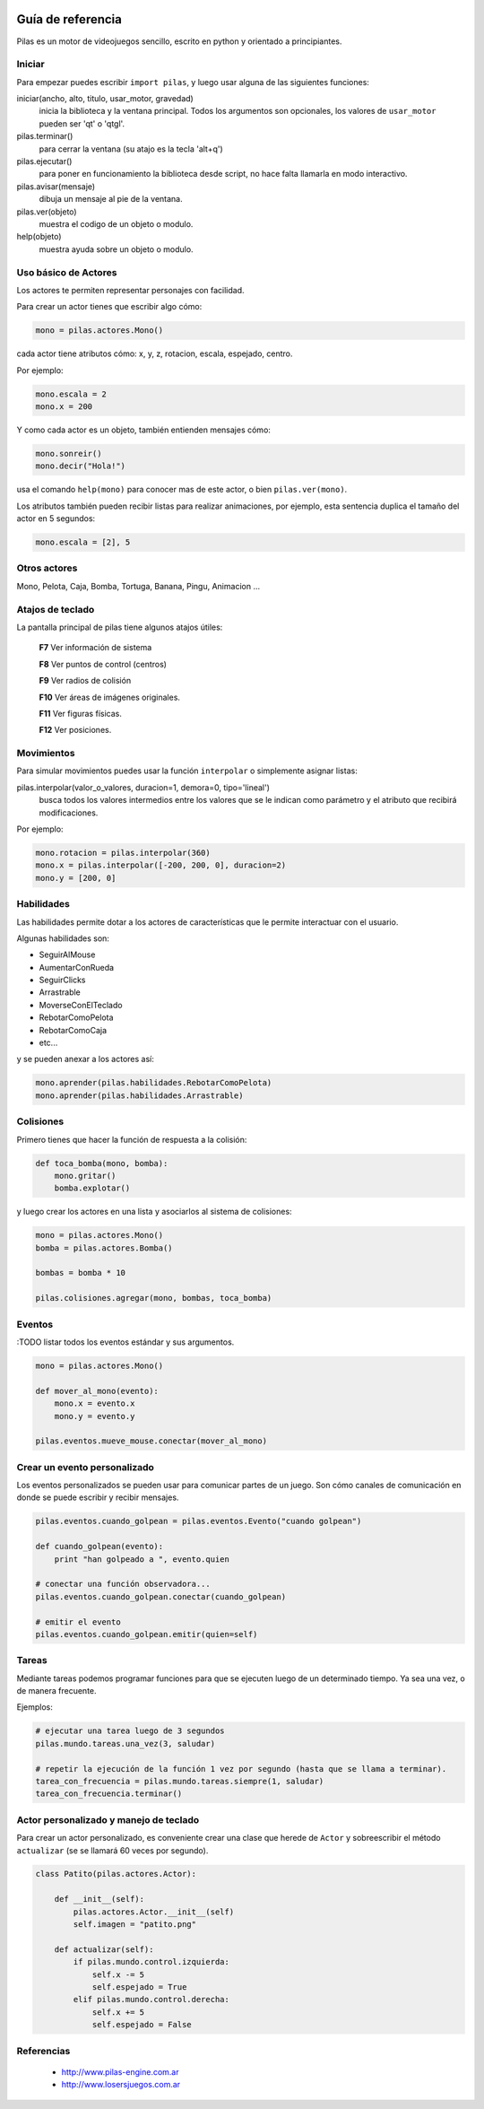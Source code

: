 .. image::
    logo.png
    :align: left
    :width: 7cm

Guía de referencia
==================

Pilas es un motor de videojuegos sencillo, escrito en python
y orientado a principiantes.

Iniciar
-------

Para empezar puedes escribir ``import pilas``, y luego usar alguna
de las siguientes funciones:

iniciar(ancho, alto, titulo, usar_motor, gravedad)
    inicia la biblioteca y la ventana principal. Todos los argumentos son opcionales, los valores de ``usar_motor`` pueden ser 'qt' o 'qtgl'.
pilas.terminar()
    para cerrar la ventana (su atajo es la tecla 'alt+q')
pilas.ejecutar()
    para poner en funcionamiento la biblioteca desde script, no hace falta llamarla en modo interactivo.
pilas.avisar(mensaje)
    dibuja un mensaje al pie de la ventana.
pilas.ver(objeto)
    muestra el codigo de un objeto o modulo.
help(objeto)
    muestra ayuda sobre un objeto o modulo.

Uso básico de Actores
---------------------

Los actores te permiten representar personajes con facilidad.

Para crear un actor tienes que escribir algo cómo:

.. code-block:: python

    mono = pilas.actores.Mono()

cada actor tiene atributos cómo: x, y, z, rotacion, escala, espejado, centro.

Por ejemplo:

.. code-block:: python

    mono.escala = 2
    mono.x = 200

Y como cada actor es un objeto, también entienden
mensajes cómo:

.. code-block:: python

    mono.sonreir()
    mono.decir("Hola!")

usa el comando ``help(mono)`` para conocer mas de
este actor, o bien ``pilas.ver(mono)``.

Los atributos también pueden recibir listas para
realizar animaciones, por ejemplo, esta sentencia
duplica el tamaño del actor en 5 segundos:

.. code-block:: python

    mono.escala = [2], 5


Otros actores
-------------

Mono, Pelota, Caja, Bomba, Tortuga, Banana, Pingu, Animacion ... 

Atajos de teclado
-----------------

La pantalla principal de pilas tiene algunos atajos útiles:

    **F7**  Ver información de sistema

    **F8**  Ver puntos de control (centros)

    **F9**  Ver radios de colisión

    **F10**  Ver áreas de imágenes originales.

    **F11**  Ver figuras físicas.

    **F12**  Ver posiciones.


Movimientos
-----------

Para simular movimientos puedes usar la función ``interpolar`` o simplemente
asignar listas:

pilas.interpolar(valor_o_valores, duracion=1, demora=0, tipo='lineal')
    busca todos los valores intermedios entre los valores que se le indican
    como parámetro y el atributo que recibirá modificaciones.

Por ejemplo:

.. code-block:: python
    
    mono.rotacion = pilas.interpolar(360)
    mono.x = pilas.interpolar([-200, 200, 0], duracion=2)
    mono.y = [200, 0]

Habilidades
-----------

Las habilidades permite dotar a los actores de características
que le permite interactuar con el usuario.

Algunas habilidades son:

- SeguirAlMouse
- AumentarConRueda
- SeguirClicks
- Arrastrable
- MoverseConElTeclado
- RebotarComoPelota
- RebotarComoCaja
- etc...

y se pueden anexar a los actores así:

.. code-block:: python

    mono.aprender(pilas.habilidades.RebotarComoPelota)
    mono.aprender(pilas.habilidades.Arrastrable)

Colisiones
----------

Primero tienes que hacer la función de respuesta a la colisión:

.. code-block:: python

    def toca_bomba(mono, bomba):
        mono.gritar()
        bomba.explotar()

y luego crear los actores en una lista y asociarlos al
sistema de colisiones:

.. code-block:: python

    mono = pilas.actores.Mono()
    bomba = pilas.actores.Bomba()

    bombas = bomba * 10

    pilas.colisiones.agregar(mono, bombas, toca_bomba)

Eventos
-------

:TODO listar todos los eventos estándar y sus argumentos.


.. code-block:: python

    mono = pilas.actores.Mono()

    def mover_al_mono(evento):
        mono.x = evento.x
        mono.y = evento.y

    pilas.eventos.mueve_mouse.conectar(mover_al_mono)

Crear un evento personalizado
-----------------------------

Los eventos personalizados se pueden usar para comunicar
partes de un juego. Son cómo canales de comunicación en donde
se puede escribir y recibir mensajes.

.. code-block:: python

    pilas.eventos.cuando_golpean = pilas.eventos.Evento("cuando golpean")

    def cuando_golpean(evento):
        print "han golpeado a ", evento.quien

    # conectar una función observadora...
    pilas.eventos.cuando_golpean.conectar(cuando_golpean)

    # emitir el evento
    pilas.eventos.cuando_golpean.emitir(quien=self)


Tareas
------

Mediante tareas podemos programar funciones para que se ejecuten
luego de un determinado tiempo. Ya sea una vez, o de manera frecuente.

Ejemplos:

.. code-block:: python

    # ejecutar una tarea luego de 3 segundos
    pilas.mundo.tareas.una_vez(3, saludar)

    # repetir la ejecución de la función 1 vez por segundo (hasta que se llama a terminar).
    tarea_con_frecuencia = pilas.mundo.tareas.siempre(1, saludar)
    tarea_con_frecuencia.terminar()


Actor personalizado y manejo de teclado
---------------------------------------

Para crear un actor personalizado, es conveniente crear
una clase que herede de ``Actor`` y sobreescribir el método
``actualizar`` (se se llamará 60 veces por segundo).

.. code-block:: python

    class Patito(pilas.actores.Actor):

        def __init__(self):
            pilas.actores.Actor.__init__(self)
            self.imagen = "patito.png"

        def actualizar(self):
            if pilas.mundo.control.izquierda:
                self.x -= 5
                self.espejado = True
            elif pilas.mundo.control.derecha:
                self.x += 5
                self.espejado = False


Referencias
-----------

 * http://www.pilas-engine.com.ar
 * http://www.losersjuegos.com.ar
